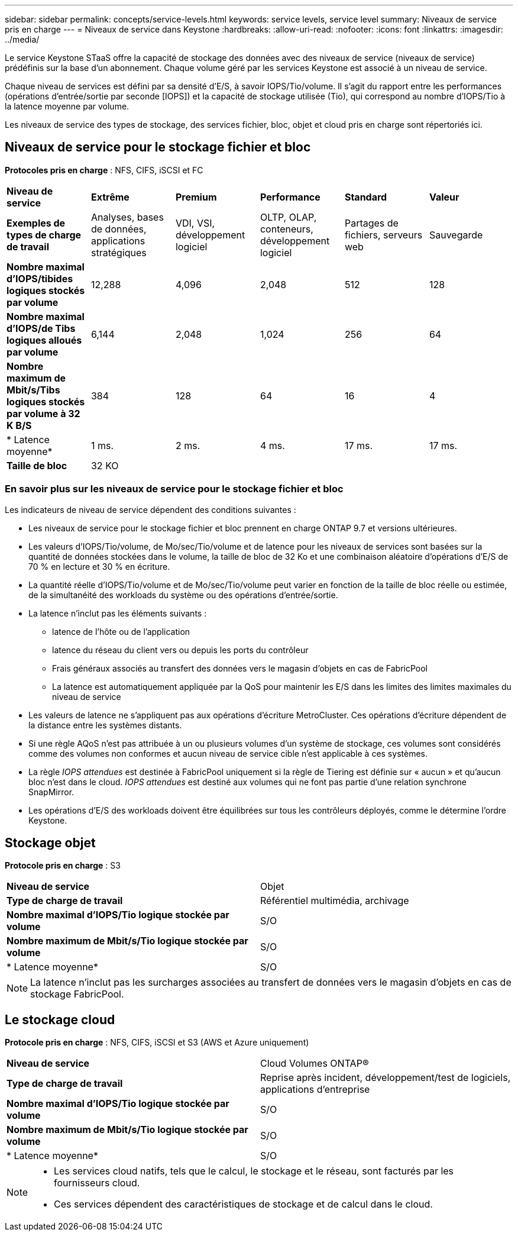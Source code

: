---
sidebar: sidebar 
permalink: concepts/service-levels.html 
keywords: service levels, service level 
summary: Niveaux de service pris en charge 
---
= Niveaux de service dans Keystone
:hardbreaks:
:allow-uri-read: 
:nofooter: 
:icons: font
:linkattrs: 
:imagesdir: ../media/


[role="lead"]
Le service Keystone STaaS offre la capacité de stockage des données avec des niveaux de service (niveaux de service) prédéfinis sur la base d'un abonnement. Chaque volume géré par les services Keystone est associé à un niveau de service.

Chaque niveau de services est défini par sa densité d'E/S, à savoir IOPS/Tio/volume. Il s'agit du rapport entre les performances (opérations d'entrée/sortie par seconde [IOPS]) et la capacité de stockage utilisée (Tio), qui correspond au nombre d'IOPS/Tio à la latence moyenne par volume.

Les niveaux de service des types de stockage, des services fichier, bloc, objet et cloud pris en charge sont répertoriés ici.



== Niveaux de service pour le stockage fichier et bloc

*Protocoles pris en charge* : NFS, CIFS, iSCSI et FC

|===


| *Niveau de service* | *Extrême* | *Premium* | *Performance* | *Standard* | *Valeur* 


| *Exemples de types de charge de travail* | Analyses, bases de données, applications stratégiques | VDI, VSI, développement logiciel | OLTP, OLAP, conteneurs, développement logiciel | Partages de fichiers, serveurs web | Sauvegarde 


| *Nombre maximal d'IOPS/tibides logiques stockés par volume* | 12,288 | 4,096 | 2,048 | 512 | 128 


| *Nombre maximal d'IOPS/de Tibs logiques alloués par volume* | 6,144 | 2,048 | 1,024 | 256 | 64 


| *Nombre maximum de Mbit/s/Tibs logiques stockés par volume à 32 K B/S* | 384 | 128 | 64 | 16 | 4 


| * Latence moyenne* | 1 ms. | 2 ms. | 4 ms. | 17 ms. | 17 ms. 


| *Taille de bloc* 5+| 32 KO 
|===


=== En savoir plus sur les niveaux de service pour le stockage fichier et bloc

Les indicateurs de niveau de service dépendent des conditions suivantes :

* Les niveaux de service pour le stockage fichier et bloc prennent en charge ONTAP 9.7 et versions ultérieures.
* Les valeurs d'IOPS/Tio/volume, de Mo/sec/Tio/volume et de latence pour les niveaux de services sont basées sur la quantité de données stockées dans le volume, la taille de bloc de 32 Ko et une combinaison aléatoire d'opérations d'E/S de 70 % en lecture et 30 % en écriture.
* La quantité réelle d'IOPS/Tio/volume et de Mo/sec/Tio/volume peut varier en fonction de la taille de bloc réelle ou estimée, de la simultanéité des workloads du système ou des opérations d'entrée/sortie.
* La latence n'inclut pas les éléments suivants :
+
** latence de l'hôte ou de l'application
** latence du réseau du client vers ou depuis les ports du contrôleur
** Frais généraux associés au transfert des données vers le magasin d'objets en cas de FabricPool
** La latence est automatiquement appliquée par la QoS pour maintenir les E/S dans les limites des limites maximales du niveau de service


* Les valeurs de latence ne s'appliquent pas aux opérations d'écriture MetroCluster. Ces opérations d'écriture dépendent de la distance entre les systèmes distants.
* Si une règle AQoS n'est pas attribuée à un ou plusieurs volumes d'un système de stockage, ces volumes sont considérés comme des volumes non conformes et aucun niveau de service cible n'est applicable à ces systèmes.
* La règle _IOPS attendues_ est destinée à FabricPool uniquement si la règle de Tiering est définie sur « aucun » et qu'aucun bloc n'est dans le cloud. _IOPS attendues_ est destiné aux volumes qui ne font pas partie d'une relation synchrone SnapMirror.
* Les opérations d'E/S des workloads doivent être équilibrées sur tous les contrôleurs déployés, comme le détermine l'ordre Keystone.




== Stockage objet

*Protocole pris en charge* : S3

|===


| *Niveau de service* | Objet 


| *Type de charge de travail* | Référentiel multimédia, archivage 


| *Nombre maximal d'IOPS/Tio logique stockée par volume* | S/O 


| *Nombre maximum de Mbit/s/Tio logique stockée par volume* | S/O 


| * Latence moyenne* | S/O 
|===

NOTE: La latence n'inclut pas les surcharges associées au transfert de données vers le magasin d'objets en cas de stockage FabricPool.



== Le stockage cloud

*Protocole pris en charge* : NFS, CIFS, iSCSI et S3 (AWS et Azure uniquement)

|===


| *Niveau de service* | Cloud Volumes ONTAP® 


| *Type de charge de travail* | Reprise après incident, développement/test de logiciels, applications d'entreprise 


| *Nombre maximal d'IOPS/Tio logique stockée par volume* | S/O 


| *Nombre maximum de Mbit/s/Tio logique stockée par volume* | S/O 


| * Latence moyenne* | S/O 
|===
[NOTE]
====
* Les services cloud natifs, tels que le calcul, le stockage et le réseau, sont facturés par les fournisseurs cloud.
* Ces services dépendent des caractéristiques de stockage et de calcul dans le cloud.


====